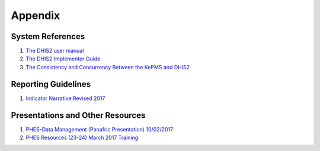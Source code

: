 Appendix
============

System References
-------------------

1. `The DHIS2 user manual <https://docs.dhis2.org/2.25/en/end-user/html/dhis2_end_user_manual.html>`_

2. `The DHIS2 Implementer Guide <https://docs.dhis2.org/2.25/en/implementer/html/dhis2_implementation_guide.html>`_

3. `The Consistency and Concurrency Between the KePMS and DHIS2 <http://www.jhia-online.org/index.php/jhia/article/view/56/44>`_


Reporting Guidelines
---------------------

1. `Indicator Narrative Revised 2017 <_static/resources/PPR17-indicator-narrative_mapping.xlsx>`_

Presentations and Other Resources
-----------------------------------

1. `PHES-Data Management (Panafric Presentation) 10/02/2017 <_static/resources/PHES-Data-Management.pptx>`_
2. `PHES Resources (23-24) March 2017 Training <_static/resources/PHES_Resources_23_03_2017.zip>`_
